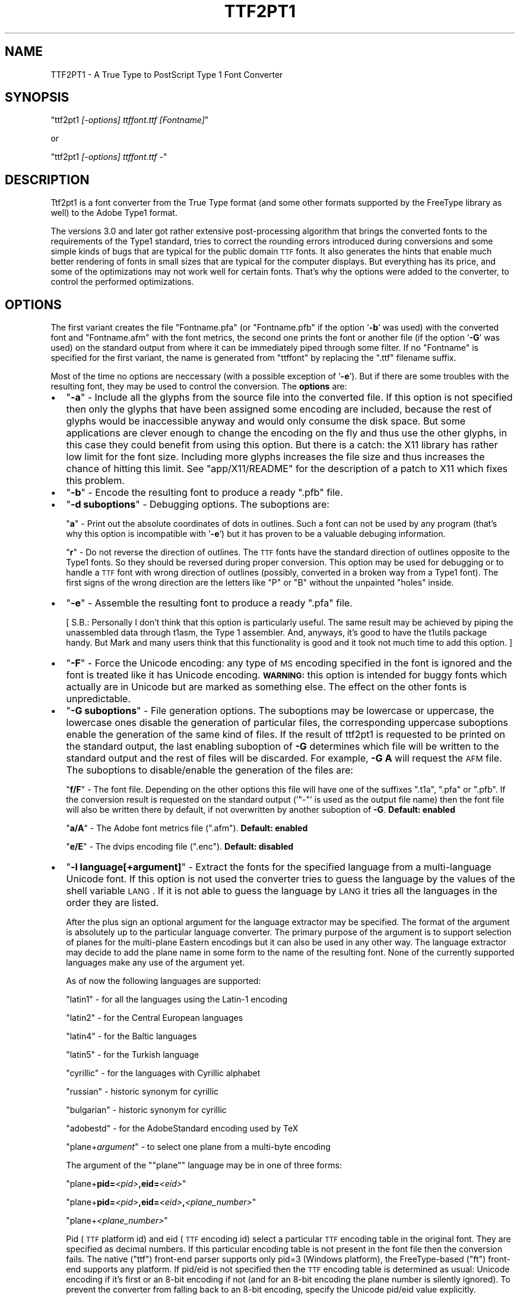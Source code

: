 .\" Automatically generated by Pod::Man v1.37, Pod::Parser v1.32
.\"
.\" Standard preamble:
.\" ========================================================================
.de Sh \" Subsection heading
.br
.if t .Sp
.ne 5
.PP
\fB\\$1\fR
.PP
..
.de Sp \" Vertical space (when we can't use .PP)
.if t .sp .5v
.if n .sp
..
.de Vb \" Begin verbatim text
.ft CW
.nf
.ne \\$1
..
.de Ve \" End verbatim text
.ft R
.fi
..
.\" Set up some character translations and predefined strings.  \*(-- will
.\" give an unbreakable dash, \*(PI will give pi, \*(L" will give a left
.\" double quote, and \*(R" will give a right double quote.  \*(C+ will
.\" give a nicer C++.  Capital omega is used to do unbreakable dashes and
.\" therefore won't be available.  \*(C` and \*(C' expand to `' in nroff,
.\" nothing in troff, for use with C<>.
.tr \(*W-
.ds C+ C\v'-.1v'\h'-1p'\s-2+\h'-1p'+\s0\v'.1v'\h'-1p'
.ie n \{\
.    ds -- \(*W-
.    ds PI pi
.    if (\n(.H=4u)&(1m=24u) .ds -- \(*W\h'-12u'\(*W\h'-12u'-\" diablo 10 pitch
.    if (\n(.H=4u)&(1m=20u) .ds -- \(*W\h'-12u'\(*W\h'-8u'-\"  diablo 12 pitch
.    ds L" ""
.    ds R" ""
.    ds C` ""
.    ds C' ""
'br\}
.el\{\
.    ds -- \|\(em\|
.    ds PI \(*p
.    ds L" ``
.    ds R" ''
'br\}
.\"
.\" If the F register is turned on, we'll generate index entries on stderr for
.\" titles (.TH), headers (.SH), subsections (.Sh), items (.Ip), and index
.\" entries marked with X<> in POD.  Of course, you'll have to process the
.\" output yourself in some meaningful fashion.
.if \nF \{\
.    de IX
.    tm Index:\\$1\t\\n%\t"\\$2"
..
.    nr % 0
.    rr F
.\}
.\"
.\" For nroff, turn off justification.  Always turn off hyphenation; it makes
.\" way too many mistakes in technical documents.
.hy 0
.if n .na
.\"
.\" Accent mark definitions (@(#)ms.acc 1.5 88/02/08 SMI; from UCB 4.2).
.\" Fear.  Run.  Save yourself.  No user-serviceable parts.
.    \" fudge factors for nroff and troff
.if n \{\
.    ds #H 0
.    ds #V .8m
.    ds #F .3m
.    ds #[ \f1
.    ds #] \fP
.\}
.if t \{\
.    ds #H ((1u-(\\\\n(.fu%2u))*.13m)
.    ds #V .6m
.    ds #F 0
.    ds #[ \&
.    ds #] \&
.\}
.    \" simple accents for nroff and troff
.if n \{\
.    ds ' \&
.    ds ` \&
.    ds ^ \&
.    ds , \&
.    ds ~ ~
.    ds /
.\}
.if t \{\
.    ds ' \\k:\h'-(\\n(.wu*8/10-\*(#H)'\'\h"|\\n:u"
.    ds ` \\k:\h'-(\\n(.wu*8/10-\*(#H)'\`\h'|\\n:u'
.    ds ^ \\k:\h'-(\\n(.wu*10/11-\*(#H)'^\h'|\\n:u'
.    ds , \\k:\h'-(\\n(.wu*8/10)',\h'|\\n:u'
.    ds ~ \\k:\h'-(\\n(.wu-\*(#H-.1m)'~\h'|\\n:u'
.    ds / \\k:\h'-(\\n(.wu*8/10-\*(#H)'\z\(sl\h'|\\n:u'
.\}
.    \" troff and (daisy-wheel) nroff accents
.ds : \\k:\h'-(\\n(.wu*8/10-\*(#H+.1m+\*(#F)'\v'-\*(#V'\z.\h'.2m+\*(#F'.\h'|\\n:u'\v'\*(#V'
.ds 8 \h'\*(#H'\(*b\h'-\*(#H'
.ds o \\k:\h'-(\\n(.wu+\w'\(de'u-\*(#H)/2u'\v'-.3n'\*(#[\z\(de\v'.3n'\h'|\\n:u'\*(#]
.ds d- \h'\*(#H'\(pd\h'-\w'~'u'\v'-.25m'\f2\(hy\fP\v'.25m'\h'-\*(#H'
.ds D- D\\k:\h'-\w'D'u'\v'-.11m'\z\(hy\v'.11m'\h'|\\n:u'
.ds th \*(#[\v'.3m'\s+1I\s-1\v'-.3m'\h'-(\w'I'u*2/3)'\s-1o\s+1\*(#]
.ds Th \*(#[\s+2I\s-2\h'-\w'I'u*3/5'\v'-.3m'o\v'.3m'\*(#]
.ds ae a\h'-(\w'a'u*4/10)'e
.ds Ae A\h'-(\w'A'u*4/10)'E
.    \" corrections for vroff
.if v .ds ~ \\k:\h'-(\\n(.wu*9/10-\*(#H)'\s-2\u~\d\s+2\h'|\\n:u'
.if v .ds ^ \\k:\h'-(\\n(.wu*10/11-\*(#H)'\v'-.4m'^\v'.4m'\h'|\\n:u'
.    \" for low resolution devices (crt and lpr)
.if \n(.H>23 .if \n(.V>19 \
\{\
.    ds : e
.    ds 8 ss
.    ds o a
.    ds d- d\h'-1'\(ga
.    ds D- D\h'-1'\(hy
.    ds th \o'bp'
.    ds Th \o'LP'
.    ds ae ae
.    ds Ae AE
.\}
.rm #[ #] #H #V #F C
.\" ========================================================================
.\"
.IX Title "TTF2PT1 1"
.TH TTF2PT1 1 "December 31, 2003" "version 3.4.4" "TTF2PT1 Font Converter"
.SH "NAME"
TTF2PT1 \- A True Type to PostScript Type 1 Font Converter 
.SH "SYNOPSIS"
.IX Header "SYNOPSIS"
\&\f(CW\*(C`ttf2pt1 \f(CI[\-options] ttffont.ttf [Fontname]\f(CW\*(C'\fR
.PP
or
.PP
\&\f(CW\*(C`ttf2pt1 \f(CI[\-options] ttffont.ttf \-\f(CW\*(C'\fR
.SH "DESCRIPTION"
.IX Header "DESCRIPTION"
Ttf2pt1 is a font converter from the True Type format (and some other formats
supported by the FreeType library as well) to the Adobe Type1 format.
.PP
The versions 3.0 and later got rather extensive post-processing algorithm that 
brings the converted fonts to the requirements of the Type1 standard, tries to
correct the rounding errors introduced during conversions and some simple
kinds of bugs that are typical for the public domain \s-1TTF\s0 fonts. It
also generates the hints that enable much better rendering of fonts in
small sizes that are typical for the computer displays. But everything
has its price, and some of the optimizations may not work well for certain
fonts. That's why the options were added to the converter, to control
the performed optimizations.
.SH "OPTIONS"
.IX Header "OPTIONS"
The first variant creates the file \f(CW\*(C`Fontname.pfa\*(C'\fR (or \f(CW\*(C`Fontname.pfb\*(C'\fR if the 
option '\fB\-b\fR' was used) with the converted font and \f(CW\*(C`Fontname.afm\*(C'\fR with the 
font metrics, the second one prints the font or another file (if the option
\&'\fB\-G\fR' was used) on the standard output from where it can be immediately
piped through some filter. If no \f(CW\*(C`Fontname\*(C'\fR is specified for the first
variant, the name is generated from \f(CW\*(C`ttffont\*(C'\fR by replacing the \f(CW\*(C`.ttf\*(C'\fR
filename suffix.
.PP
Most of the time no options are neccessary (with a possible exception
of '\fB\-e\fR'). But if there are some troubles with the resulting font, they 
may be used to control the conversion.
The \fBoptions\fR are:
.IP "\(bu" 2
\&\f(CW\*(C`\f(CB\-a\f(CW\*(C'\fR \- Include all the glyphs from the source file into the converted
file. If this option is not specified then only the glyphs that have
been assigned some encoding are included, because the rest of glyphs
would be inaccessible anyway and would only consume the disk space. 
But some applications are clever enough to change the encoding on
the fly and thus use the other glyphs, in this case they could
benefit from using this option. But there is a catch: the X11 library
has rather low limit for the font size. Including more glyphs increases
the file size and thus increases the chance of hitting this limit.
See \f(CW\*(C`app/X11/README\*(C'\fR for the description of a 
patch to X11 which fixes this problem.
.IP "\(bu" 2
\&\f(CW\*(C`\f(CB\-b\f(CW\*(C'\fR \- Encode the resulting font to produce a ready \f(CW\*(C`.pfb\*(C'\fR file.
.IP "\(bu" 2
\&\f(CW\*(C`\f(CB\-d \f(CBsuboptions\f(CB\f(CW\*(C'\fR \- Debugging options. The suboptions are:
.Sp
\&\f(CW\*(C`\f(CBa\f(CW\*(C'\fR \- Print out the absolute coordinates of dots in outlines. Such
a font can not be used by any program (that's why this option is
incompatible with '\fB\-e\fR') but it has proven to be a valuable debuging 
information.
.Sp
\&\f(CW\*(C`\f(CBr\f(CW\*(C'\fR \- Do not reverse the direction of outlines. The \s-1TTF\s0 fonts have
the standard direction of outlines opposite to the Type1 fonts. So
they should be reversed during proper conversion. This option
may be used for debugging or to handle a \s-1TTF\s0 font with wrong
direction of outlines (possibly, converted in a broken way from
a Type1 font). The first signs of the wrong direction are the
letters like \*(L"P\*(R" or \*(L"B\*(R" without the unpainted \*(L"holes\*(R" inside.
.IP "\(bu" 2
\&\f(CW\*(C`\f(CB\-e\f(CW\*(C'\fR \- Assemble the resulting font to produce a ready \f(CW\*(C`.pfa\*(C'\fR file.
.Sp
[ S.B.: Personally I don't think that this option is particularly useful.
The same result may be achieved by piping the unassembled data
through t1asm, the Type 1 assembler. And, anyways, it's good to
have the t1utils package handy. But Mark and many users think that 
this functionality is good and it took not much time to add this option. ]
.IP "\(bu" 2
\&\f(CW\*(C`\f(CB\-F\f(CW\*(C'\fR \- Force the Unicode encoding: any type of \s-1MS\s0 encoding specified
in the font is ignored and the font is treated like it has Unicode
encoding. \fB\s-1WARNING:\s0\fR this option is intended for buggy fonts
which actually are in Unicode but are marked as something else. The
effect on the other fonts is unpredictable.
.IP "\(bu" 2
\&\f(CW\*(C`\f(CB\-G \f(CBsuboptions\f(CB\f(CW\*(C'\fR \- File generation options. The suboptions may be lowercase 
or uppercase, the lowercase ones disable the generation of particular 
files, the corresponding uppercase suboptions enable the generation of the 
same kind of files. If the result of ttf2pt1 is requested to be printed on
the standard output, the last enabling suboption of \fB\-G\fR determines
which file will be written to the standard output and the rest of files
will be discarded. For example, \fB\-G A\fR will request the \s-1AFM\s0 file.
The suboptions to disable/enable the generation of the files are:
.Sp
\&\f(CW\*(C`\f(CBf/F\f(CW\*(C'\fR \- The font file. Depending on the other options this file
will have one of the suffixes \f(CW\*(C`.t1a\*(C'\fR, \f(CW\*(C`.pfa\*(C'\fR or \f(CW\*(C`.pfb\*(C'\fR. If the conversion result
is requested on the standard output ('\f(CW\*(C`\-\*(C'\fR' is used as the output file name)
then the font file will also be written there by default, if not overwritten
by another suboption of \fB\-G\fR.
\&\fBDefault: enabled\fR
.Sp
\&\f(CW\*(C`\f(CBa/A\f(CW\*(C'\fR \- The Adobe font metrics file (\f(CW\*(C`.afm\*(C'\fR).
\&\fBDefault: enabled\fR
.Sp
\&\f(CW\*(C`\f(CBe/E\f(CW\*(C'\fR \- The dvips encoding file (\f(CW\*(C`.enc\*(C'\fR).
\&\fBDefault: disabled\fR
.IP "\(bu" 2
\&\f(CW\*(C`\f(CB\-l \f(CBlanguage\f(CB[+\f(CBargument\f(CB]\f(CW\*(C'\fR \- Extract the fonts for the specified language from a
multi-language Unicode font. If this option is not used the converter
tries to guess the language by the values of the shell variable \s-1LANG\s0.
If it is not able to guess the language by \s-1LANG\s0 it tries all the
languages in the order they are listed. 
.Sp
After the plus sign an optional argument for the language extractor
may be specified. The format of the argument is absolutely up to
the particular language converter. The primary purpose of the
argument is to support selection of planes for the multi-plane
Eastern encodings but it can also be used in any other way. The 
language extractor may decide to add the plane name in some form
to the name of the resulting font. None of the currently supported 
languages make any use of the argument yet.
.Sp
As of now the following languages are supported:
.Sp
\&\ \ \f(CW\*(C`latin1\*(C'\fR \- for all the languages using the Latin\-1 encoding
.Sp
\&\ \ \f(CW\*(C`latin2\*(C'\fR \- for the Central European languages
.Sp
\&\ \ \f(CW\*(C`latin4\*(C'\fR \- for the Baltic languages
.Sp
\&\ \ \f(CW\*(C`latin5\*(C'\fR \- for the Turkish language
.Sp
\&\ \ \f(CW\*(C`cyrillic\*(C'\fR \- for the languages with Cyrillic alphabet
.Sp
\&\ \ \f(CW\*(C`russian\*(C'\fR \- historic synonym for cyrillic
.Sp
\&\ \ \f(CW\*(C`bulgarian\*(C'\fR \- historic synonym for cyrillic
.Sp
\&\ \ \f(CW\*(C`adobestd\*(C'\fR \- for the AdobeStandard encoding used by TeX
.Sp
\&\ \ \f(CW\*(C`plane+\f(CIargument\f(CW\*(C'\fR \- to select one plane from a multi-byte encoding
.Sp
The argument of the "\f(CW\*(C`plane\*(C'\fR" language may be in one of three forms:
.Sp
\&\ \ \f(CW\*(C`plane+\f(CBpid=\f(CW\f(CI<pid>\f(CW\f(CB,eid=\f(CW\f(CI<eid>\f(CW\*(C'\fR
.Sp
\&\ \ \f(CW\*(C`plane+\f(CBpid=\f(CW\f(CI<pid>\f(CW\f(CB,eid=\f(CW\f(CI<eid>\f(CW\f(CB,\f(CW\f(CI<plane_number>\f(CW\*(C'\fR
.Sp
\&\ \ \f(CW\*(C`plane+\f(CI<plane_number>\f(CW\*(C'\fR
.Sp
Pid (\s-1TTF\s0 platform id) and eid (\s-1TTF\s0 encoding id) select a particular 
\&\s-1TTF\s0 encoding table in the original font. They are specified as decimal
numbers. If this particular encoding table is not present in the font
file then the conversion fails. The native (\*(L"ttf\*(R") front-end parser supports
only pid=3 (Windows platform), the FreeType-based (\*(L"ft\*(R") front-end supports 
any platform. If pid/eid is not specified then the \s-1TTF\s0 encoding table is 
determined as usual: Unicode encoding if it's first or an 8\-bit encoding
if not (and for an 8\-bit encoding the plane number is silently ignored). 
To prevent the converter from falling back to an 8\-bit encoding, specify
the Unicode pid/eid value explicitly.
.Sp
Plane_number is a hexadecimal (if starts with "\fB0x\fR\*(L") or decimal number.
It gives the values of upper bytes for which 256 characters will be 
selected. If not specified, defaults to 0. It is also used as a font
name suffix (the leading \*(R"0x" is not included into the suffix).
.Sp
\&\fB\s-1NOTE:\s0\fR
You may notice that the language names are not uniform: some are the
names of particular languages and some are names of encodings. This
is because of the different approaches. The original idea was to
implement a conversion from Unicode to the appropriate Windows
encoding for a given language. And then use the translation tables
to generate the fonts in whatever final encodings are needed. This
would allow to pile together the Unicode fonts and the non-Unicode
Windows fonts for that language and let the program to sort them out
automatically. And then generate fonts in all the possible encodings
for that language. An example of this approach is the Russian language
support. But if there is no multiplicity of encodings used for some 
languages and if the non-Unicode fonts are not considered important 
by the users, another way would be simpler to implement: just provide
only one table for extraction of the target encoding from Unicode
and don't bother with the translation tables. The latin* \*(L"languages\*(R"
are examples of this approach. If somebody feels that he needs the
Type1 fonts both in Latin\-* and Windows encodings he or she is absolutely
welcome to submit the code to implement it.
.Sp
\&\fB\s-1WARNING:\s0\fR
Some of the glyphs included into the AdobeStandard encoding are not
included into the Unicode standard. The most typical examples of such
glyphs are ligatures like 'fi', 'fl' etc. Because of this the font 
designers may place them at various places. The converter tries to
do its best, if the glyphs have honest Adobe names and/or are
placed at the same codes as in the Microsoft fonts they will be
picked up. Otherwise a possible solution is to use the option '\fB\-L\fR'
with an external map. 
.IP "\(bu" 2
\&\f(CW\*(C`\f(CB\-L \f(CBfile\f(CB[+[pid=\f(CB<pid>\f(CB,eid=\f(CB<eid>\f(CB,][\f(CBplane\f(CB]]\f(CW\*(C'\fR \- Extract the fonts for the specified 
language from a multi-language font using the map from this file. This is
rather like the option '\fB\-l\fR' but the encoding map is not 
compiled into the program, it's taken from that file, so it's
easy to edit. Examples of such files are provided in 
\&\f(CW\*(C`maps/adobe\-standard\-encoding.map\*(C'\fR, \f(CW\*(C`CP1250.map\*(C'\fR. (\fB\s-1NOTE:\s0\fR
the 'standard encoding' map does not include all the glyphs of the 
AdobeStandard encoding, it's provided only as an example.) The 
description of the supported map formats is in the file 
\&\f(CW\*(C`maps/unicode\-sample.map\*(C'\fR.
.Sp
Likewise to '\fB\-l\fR', an argument may be specified after the map file
name. But in this case the argument has fixed meaning: it selects the 
original \s-1TTF\s0 encoding table (the syntax is the same as in '\fB\-l plane\fR')
and/or a plane of the map file. The plane name also gets added after dash 
to the font name. The plane is a concept used in the Eastern fonts with big 
number of glyphs: one \s-1TTF\s0 font gets divided into multiple Type1 fonts, 
each containing one plane of up to 256 glyphs. But with a little 
creativity this concept may be used for other purposes of combining 
multiple translation maps into one file.  To extract multiple planes 
from a \s-1TTF\s0 font \f(CW\*(C`ttf2pt1\*(C'\fR must be run multiple times, each time with 
a different plane name specified.
.Sp
The default original \s-1TTF\s0 encoding table used for the option '\fB\-L\fR' is
Unicode. The map files may include directives to specify different original 
\&\s-1TTF\s0 encodings. However if the pid/eid pair is specified with
it overrides any original encoding specified in the map file.
.IP "\(bu" 2
\&\f(CW\*(C`\f(CB\-m \f(CBtype\f(CB=\f(CBvalue\f(CB\f(CW\*(C'\fR \- Set maximal or minimal limits of resources.
These limits control the the font generation by limiting the resources
that the font is permitted to require from the PostScript interpreter.
The currently supported types of limits are:
.Sp
\&\f(CW\*(C`\f(CBh\f(CW\*(C'\fR \- the maximal hint stack depth for the substituted hints. 
The default value is 128, according to the limitation in X11. This seems to
be the lowest (and thus the safest) widespread value. To display the
hint stack depth required by each glyph in a \f(CW\*(C`.t1a\*(C'\fR file use the script
\&\f(CW\*(C`scripts/cntstems.pl\*(C'\fR.
.IP "\(bu" 2
\&\f(CW\*(C`\f(CB\-O \f(CBsuboptions\f(CB\f(CW\*(C'\fR \- Outline processing options. The suboptions
may be lowercase or uppercase, the lowercase ones disable the features,
the corresponding uppercase suboptions enable the same features.
The suboptions to disable/enable features are:
.Sp
\&\f(CW\*(C`\f(CBb/B\f(CW\*(C'\fR \- Guessing of the ForceBold parameter. This parameter helps
the Type1 engine to rasterize the bold fonts properly at small sizes.
But the algorithm used to guess the proper value of this flag makes
that guess based solely on the font name. In rare cases that may cause
errors, in these cases you may want to disable this guessing. 
\&\fBDefault: enabled\fR
.Sp
\&\f(CW\*(C`\f(CBh/H\f(CW\*(C'\fR \- Autogeneration of hints. The really complex outlines
may confuse the algorithm, so theoretically it may be useful
sometimes to disable them. Although up to now it seems that
even bad hints are better than no hints at all.
\&\fBDefault: enabled\fR
.Sp
\&\f(CW\*(C`\f(CBu/U\f(CW\*(C'\fR \- Hint substitution. Hint substitution is a technique 
permitting generation of more detailed hints for the rasterizer. It allows 
to use different sets of hints for different parts of a glyph and change 
these sets as neccessary during rasterization (that's why \*(L"substituted\*(R").  
So it should improve the quality of the fonts rendered at small sizes.  
But there are two catches: First, the X11 library has rather low limit for 
the font size. More detailed hints increase the file size and thus increase 
the chance of hitting this limit (that does not mean that you shall hit it
but you may if your fonts are particularly big). This is especially 
probable for Unicode fonts converted with option '\fB\-a\fR', so you may want to 
use '\fB\-a\fR' together with '\fB\-Ou\fR'. See \f(CW\*(C`app/X11/README\*(C'\fR for the description of 
a patch to X11 which fixes this problem. Second, some rasterizers (again,
X11 is the typical example) have a limitation for total number of hints
used when drawing a glyph (also known as the hint stack depth). If that
stack overflows the glyph is ignored. Starting from version 3.22 \f(CW\*(C`ttf2pt1\*(C'\fR
uses algorithms to minimizing this depth, with the trade-off of slightly
bigger font files. The glyphs which still exceed the limit set by option
\&'\fB\-mh\fR' have all the substituted hints removed and only base hints left.
The algorithms seem to have been refined far enough to make the fonts with
substituted hints look better than the fonts without them or at least the 
same. Still if the original fonts are not well-designed the detailed 
hinting may emphasize the defects of the design, such as non-even thickness 
of lines. So provided that you are not afraid of the X11 bug the best idea 
would be to generate a font with this feature and without it, then compare 
the results using the program \f(CW\*(C`other/cmpf\*(C'\fR (see the description 
in \f(CW\*(C`other/README\*(C'\fR) and decide which one looks better.
\&\fBDefault: enabled\fR
.Sp
\&\f(CW\*(C`\f(CBo/O\f(CW\*(C'\fR \- Space optimization of the outlines' code. This kind of optimization
never hurts, and the only reason to disable this feature is for comparison 
of the generated fonts with the fonts generated by the previous versions of 
converter. Well, it _almost_ never hurts. As it turned out there exist
some brain-damaged printers which don't understand it. Actually this
feature does not change the outlines at all. The Type 1 font manual 
provides a set of redundant operators that make font description shorter,
such as '10 hlineto' instead of '0 10 rlineto' to describe a horizontal
line. This feature enables use of these operators.
\&\fBDefault: enabled\fR
.Sp
\&\f(CW\*(C`\f(CBs/S\f(CW\*(C'\fR \- Smoothing of outlines. If the font is broken in some
way (even the ones that are not easily noticeable), such smoothing 
may break it further. So disabling this feature is the first thing to be 
tried if some font looks odd. But with smoothing off the hint generation
algorithms may not work properly too.
\&\fBDefault: enabled\fR
.Sp
\&\f(CW\*(C`\f(CBt/T\f(CW\*(C'\fR \- Auto-scaling to the 1000x1000 Type1 standard matrix. The
\&\s-1TTF\s0 fonts are described in terms of an arbitrary matrix up to
4000x4000. The converted fonts must be scaled to conform to
the Type1 standard. But the scaling introduces additional rounding
errors, so it may be curious sometimes to look at the font in its
original scale.
\&\fBDefault: enabled\fR
.Sp
\&\f(CW\*(C`\f(CBv/V\f(CW\*(C'\fR \- Do vectorization on the bitmap fonts. Functionally
\&\*(L"vectorization\*(R" is the same thing as \*(L"autotracing\*(R", a different word is
used purely to differentiate it from the Autotrace library. It tries to
produce nice smooth outlines from bitmaps. This feature is still a work
in progress though the results are already mostly decent.
\&\fBDefault: disabled\fR
.Sp
\&\f(CW\*(C`\f(CBw/W\f(CW\*(C'\fR \- Glyphs' width corection. This option is designed to be
used on broken fonts which specify too narrow widths for the 
letters. You can tell that a font can benefit from this option
if you see that the characters are smashed together without
any whitespace between them. This option causes the converter
to set the character widths to the actual width of this character
plus the width of a typical vertical stem. But on the other hand
the well-designed fonts may have characters that look better if
their widths are set slightly narrower. Such well-designed fonts
will benefit from disabling this feature. You may want to convert
a font with and without this feature, compare the results and
select the better one. This feature may be used only on proportional
fonts, it has no effect on the fixed-width fonts.
\&\fBDefault: disabled\fR
.Sp
\&\f(CW\*(C`\f(CBz/Z\f(CW\*(C'\fR \- Use the Autotrace library on the bitmap fonts. The results 
are horrible and \fBthe use of this option is not recommended\fR. This option is 
present for experimental purposes. It may change or be removed in the
future. The working tracing can be achieved with option \f(CW\*(C`\f(CB\-OV\f(CW\*(C'\fR.
\&\fBDefault: disabled\fR
.IP "\(bu" 2
\&\f(CW\*(C`\f(CB\-p \f(CBparser_name\f(CB\f(CW\*(C'\fR \- Use the specified front-end parser to read the font file.
If this option is not used, ttf2pt1 selects the parser automatically based
on the suffix of the font file name, it uses the first parser in its
list that supports this font type. Now two parsers are supported:
.Sp
\&\ \ \f(CW\*(C`ttf\*(C'\fR \- built-in parser for the ttf files (suffix \f(CW\*(C`.ttf\*(C'\fR)
.Sp
\&\ \ \f(CW\*(C`bdf\*(C'\fR \- built-in parser for the \s-1BDF\s0 files (suffix \f(CW\*(C`.bdf\*(C'\fR)
.Sp
\&\ \ \f(CW\*(C`ft\*(C'\fR \- parser based on the FreeType\-2 library (suffixes \f(CW\*(C`.ttf\*(C'\fR,
\&\f(CW\*(C`.otf\*(C'\fR, \f(CW\*(C`.pfa\*(C'\fR, \f(CW\*(C`.pfb\*(C'\fR)
.Sp
The parser \f(CW\*(C`ft\*(C'\fR is \fB\s-1NOT\s0\fR linked in by default. See \f(CW\*(C`Makefile\*(C'\fR
for instructions how to enable it. We do no support this parser on
Windows: probably it will work but nobody tried and nobody knows how
to build it. 
.Sp
The conversion of the bitmap fonts (such as \s-1BDF\s0) is simplistic yet,
producing jagged outlines.  When converting such fonts, it might be 
a good idea to turn off the hint substitution (using option \fB\-Ou\fR) 
because the hints produced will be huge but not adding much to the
quality of the fonts.
.IP "\(bu" 2
\&\f(CW\*(C`\f(CB\-u \f(CBnumber\f(CB\f(CW\*(C'\fR \- Mark the font with this value as its
UniqueID. The UniqueID is used by the printers with the hard disks
to cache the rasterized characters and thus significantly
speed-up the printing. Some of those printers just can't
store the fonts without UniqueID on their disk.The problem
is that the \s-1ID\s0 is supposed to be unique, as it name says. And
there is no easy way to create a guaranteed unique \s-1ID\s0. Adobe specifies
the range 4000000\-4999999 for private IDs but still it's difficult
to guarantee the uniqueness within it. So if you don't really need the 
UniqueID don't use it, it's optional. Luckily there are a few millions of 
possible IDs, so the chances of collision are rather low. 
If instead of the number a special value '\f(CW\*(C`\f(CBA\f(CW\*(C'\fR' is given
then the converter generates the value of UniqueID automatically,
as a hash of the font name. (\fB\s-1NOTE:\s0\fR  in the version 3.22 the
algorithm for autogeneration of UniqueID was changed to fit the values
into the Adobe-spacified range. This means that if UniqueIDs were used 
then the printer's cache may need to be flushed before replacing the 
fonts converted by an old version with fonts converted by a newer version).
A simple way to find if any of the fonts in a given directory have
duplicated UniqueIDs is to use the command:
.Sp
\&\f(CW\*(C`\ \ cat *.pf[ab] | grep UniqueID | sort | uniq \-c | grep \-v ' 1 '\*(C'\fR
.Sp
Or if you use \f(CW\*(C`scripts/convert\*(C'\fR it will do that for you automatically 
plus it will also give the exact list of files with duplicate UIDs.
.IP "\(bu" 2
\&\f(CW\*(C`\f(CB\-v \f(CBsize\f(CB\f(CW\*(C'\fR \- Re-scale the font to get the size of a typical uppercase
letter somewhere around the specified size. Actually, it re-scales
the whole font to get the size of one language-dependent letter to be
at least of the specified size. Now this letter is \*(L"A\*(R" in all the
supported languages. The size is specified in the points of the
Type 1 coordinate grids, the maximal value is 1000. This is an
experimental option and should be used with caution. It tries to
increase the visible font size for a given point size and thus make
the font more readable. But if overused it may cause the fonts to
look out of scale. As of now the interesting values of size for
this option seem to be located mostly between 600 and 850. This
re-scaling may be quite useful but needs more experience to
understand the balance of its effects.
.IP "\(bu" 2
\&\f(CW\*(C`\f(CB\-W \f(CBlevel\f(CB\f(CW\*(C'\fR \- Select the verbosity level of the warnings.
Currently the levels from 0 to 4 are supported. Level 0 means no warnings
at all, level 4 means all the possible warnings. The default level is 3.
Other levels may be added in the future, so using the level number 99 is
recommended to get all the possible warnings. Going below level 2 is
not generally recommended because you may miss valuable information about
the problems with the fonts being converted.
.IP "\(bu" 2
\&\fBObsolete option:\fR
\&\f(CW\*(C`\f(CB\-A\f(CW\*(C'\fR \- Print the font metrics (.afm file) instead of the font on \s-1STDOUT\s0.
Use \fB\-GA\fR instead.
.IP "\(bu" 2
\&\fBVery obsolete option:\fR
.Sp
The algorithm that implemented the forced fixed width had major
flaws, so it was disabled. The code is still in the program and
some day it will be refined and returned back. Meanwhile the 
option name '\fB\-f\fR' was reused for another option. The old version was:
.Sp
\&\f(CW\*(C`\f(CB\-f\f(CW\*(C'\fR \- Don't try to force the fixed width of font. Normally the converter
considers the fonts in which the glyph width deviates by not more
than 5% as buggy fixed width fonts and forces them to have really
fixed width. If this is undesirable, it can be disabled by this option.
.PP
The \f(CW\*(C`.pfa\*(C'\fR font format supposes that the description of the characters
is binary encoded and encrypted. This converter does not encode or
encrypt the data by default, you have to specify the option '\fB\-e\fR'
or use the \f(CW\*(C`t1asm\*(C'\fR program to assemble (that means, encode and
encrypt) the font program. The \f(CW\*(C`t1asm\*(C'\fR program that is included with
the converter is actually a part of the \f(CW\*(C`t1utils\*(C'\fR package, rather old
version of which may be obtained from
.PP
http://ttf2pt1.sourceforge.net/t1utils.tar.gz
.PP
Note that \f(CW\*(C`t1asm\*(C'\fR from the old version of that package won't work properly
with the files generated by \f(CW\*(C`ttf2pt1\*(C'\fR version 3.20 and later. Please use
\&\f(CW\*(C`t1asm\*(C'\fR packaged with \f(CW\*(C`ttf2pt1\*(C'\fR or from the new version \f(CW\*(C`t1utils\*(C'\fR
instead. For a newer version of \f(CW\*(C`t1utils\*(C'\fR please look at
.PP
http://www.lcdf.org/~eddietwo/type/
.SH "EXAMPLES"
.IX Header "EXAMPLES"
So, the following command lines:
.PP
\&\f(CW\*(C`ttf2pt1 \-e ttffont.ttf t1font\*(C'\fR
.PP
\&\f(CW\*(C`ttf2pt1 ttffont.ttf \- | t1asm >t1font.pfa\*(C'\fR
.PP
represent two ways to get a working font. The benefit of the second form 
is that other filters may be applied to the font between the converter
and assembler.
.SH "FILES"
.IX Header "FILES"
.IP "\(bu" 2
TTF2PT1_LIBXDIR/t1asm
.IP "\(bu" 2
TTF2PT1_SHAREDIR/*
.IP "\(bu" 2
TTF2PT1_SHAREDIR/scripts/*
.IP "\(bu" 2
TTF2PT1_SHAREDIR/other/*
.IP "\(bu" 2
\&\s-1TTF2PT1_SHAREDIR/README\s0
.IP "\(bu" 2
\&\s-1TTF2PT1_SHAREDIR/FONTS\s0
.SH "SEE ALSO"
.IX Header "SEE ALSO"
.IP "\(bu" 4
\&\fIttf2pt1_convert\fR\|(1)
.IP "\(bu" 4
\&\fIttf2pt1_x2gs\fR\|(1)
.IP "\(bu" 4
\&\fIt1asm\fR\|(1)
.IP "\(bu" 4
ttf2pt1\-announce@lists.sourceforge.net
.Sp
The mailing list with announcements about ttf2pt1. It is a moderated mailing
with extremely low traffic. Everyone is encouraged to subscribe to keep in 
touch with the current status of project. To subscribe use the Web interface
at http://lists.sourceforge.net/mailman/listinfo/ttf2pt1\-announce.
If you have only e\-mail access to the Net then send a subscribe request to 
the development mailing list ttf2pt1\-devel@lists.sourceforge.net and somebody
will help you with subscription.
.IP "\(bu" 4
ttf2pt1\-devel@lists.sourceforge.net
.Sp
ttf2pt1\-users@lists.sourceforge.net
.Sp
The ttf2pt1 mailing lists for development and users issues. They have not
that much traffic either. To subscribe use the Web interface at
http://lists.sourceforge.net/mailman/listinfo/ttf2pt1\-devel
and http://lists.sourceforge.net/mailman/listinfo/ttf2pt1\-users.
If you have only e\-mail access to the Net then send a subscribe request to 
the development mailing list ttf2pt1\-devel@lists.sourceforge.net and somebody
will help you with subscription.
.IP "\(bu" 4
http://ttf2pt1.sourceforge.net
.Sp
The main page of the project.
.Sp
http://www.netspace.net.au/~mheath/ttf2pt1/
.Sp
The old main page of the project.
.SH "BUGS"
.IX Header "BUGS"
It seems that many Eastern fonts use features of the \s-1TTF\s0 format that are 
not supported by the ttf2pt1's built-in front-end parser. Because of
this for now we recommend using the FreeType-based parser (option
\&'\fB\-p ft\fR') with the "\f(CW\*(C`plane\*(C'\fR" language.
.Sh "Troubleshooting and bug reports"
.IX Subsection "Troubleshooting and bug reports"
Have problems with conversion of some font ? The converter dumps core ? Or your
printer refuses to understand the converted fonts ? Or some characters are 
missing ? Or some characters look strange ?
.PP
Send the bug reports to the ttf2pt1 development mailing list at
ttf2pt1\-devel@lists.sourceforge.net.
.PP
Try to collect more information about the problem and include it into
the bug report. (Of course, even better if you would provide a ready
fix, but just a detailed bug report is also good). Provide detailed
information about your problem, this will speed up the response greatly.
Don't just write \*(L"this font looks strange after conversion\*(R" but describe
what's exactly wrong with it: for example, what characters look wrong
and what exactly is wrong about their look. Providing a link to the
original font file would be also a good idea. Try to do a little
troublehooting and report its result. This not only would help with
the fix but may also give you a temporary work-around for the bug.
.PP
First, enable full warnings with option '\fB\-W99\fR', save them to
a file and read carefully. Sometimes the prolem is with a not implemented
feature which is reported in the warnings. Still, reporting about such
problems may be a good idea: some features were missed to cut corners,
in hope that no real font is using them. So a report about a font using
such a feature may motivate someone to implement it. Of course, you
may be the most motivated person: after all, you are the one wishing
to convert that font. ;\-) Seriously, the philosophy \*(L"scrath your own itch\*(R"
seems to be the strongest moving force behind the Open Source software.
.PP
The next step is playing with the options. This serves a dual purpose:
on one hand, it helps to localize the bug, on the other hand you may be
able to get a working version of the font for the meantime while the
bug is being fixed. The typical options to try out are: first '\fB\-Ou\fR', if
it does not help then '\fB\-Os\fR', then '\fB\-Oh\fR', then '\fB\-Oo\fR'.
They are described in a bit more detail above. Try them one by one
and in combinations. See if with them the resulting fonts look better.
.PP
On some fonts ttf2pt1 just crashes. Commonly that happens because the
font being converted is highly defective (although sometimes the bug
is in ttf2pt1 itself). In any case it should not crash, so the reports
about such cases will help to handle these defects properly in future.
.PP
We try to respond to the bug reports in a timely fashion but alas, this 
may not always be possible, especially if the problem is complex.
This is a volunteer project and its resources are limited. Because
of this we would appreciate bug reports as detailed as possible,
and we would appreciate the ready fixes and contributions even more.
.SH "HISTORY"
.IX Header "HISTORY"
Based on ttf2pfa by Andrew Weeks, and help from Frank Siegert.
.PP
Modification by Mark Heath.
.PP
Further modification by Sergey Babkin.
.PP
The Type1 assembler by I. Lee Hetherington with modifications by 
Kai-Uwe Herbing.
